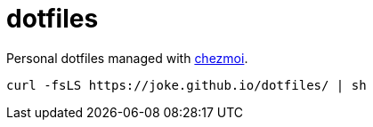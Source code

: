 = dotfiles

Personal dotfiles managed with https://www.chezmoi.io[chezmoi].

[source,bash]
----
curl -fsLS https://joke.github.io/dotfiles/ | sh
----
